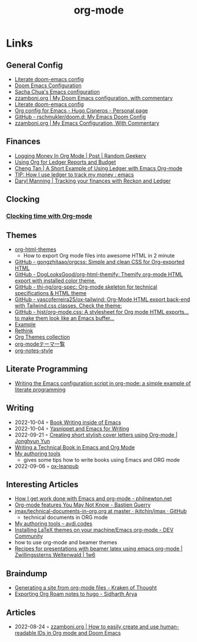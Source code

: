 :PROPERTIES:
:ID:       3614b072-a1e1-4da1-8d60-1a2880d52d66
:END:
#+title: org-mode

* Links
** General Config
- [[https://dotdoom.rgoswami.me/config.html][Literate doom-emacs config]]
- [[https://tecosaur.github.io/emacs-config/config.html][Doom Emacs Configuration]]
- [[https://pages.sachachua.com/.emacs.d/Sacha.html][Sacha Chua's Emacs configuration]]
- [[https://zzamboni.org/post/my-doom-emacs-configuration-with-commentary/][zzamboni.org | My Doom Emacs configuration, with commentary]]
- [[https://dotdoom.rgoswami.me/config.html][Literate doom-emacs config]]
- [[https://hugocisneros.com/org-config/][Org config for Emacs - Hugo Cisneros - Personal page]]
- [[https://github.com/rschmukler/doom.d][GitHub - rschmukler/doom.d: My Emacs Doom Config]]
- [[https://zzamboni.org/post/my-emacs-configuration-with-commentary/][zzamboni.org | My Emacs Configuration, With Commentary]]
** Finances
- [[https://randomgeekery.org/post/2017/07/logging-money-in-org-mode/][Logging Money In Org Mode | Post | Random Geekery]]
- [[http://alan.petitepomme.net/tips/ledger_and_org.html][Using Org for Ledger Reports and Budget]]
- [[https://c-tan.com/post/ledger-org-babel-example/][Cheng Tan | A Short Example of Using Ledger with Emacs Org-mode]]
- [[https://www.reddit.com/r/emacs/comments/8x4xtt/tip_how_i_use_ledger_to_track_my_money/][TIP: How I use ledger to track my money : emacs]]
- [[https://daryl.wakatara.com/tracking-your-finances-with-reckon-and-ledger/][Daryl Manning | Tracking your finances with Reckon and Ledger]]
** Clocking
*** [[https://writequit.org/denver-emacs/presentations/2017-04-11-time-clocking-with-org.html][Clocking time with Org-mode]]
** Themes
- [[https://github.com/fniessen/org-html-themes][org-html-themes]]
  - How to export Org mode files into awesome HTML in 2 minute
- [[https://github.com/gongzhitaao/orgcss][GitHub - gongzhitaao/orgcss: Simple and clean CSS for Org-exported HTML]]
- [[https://github.com/DogLooksGood/org-html-themify][GitHub - DogLooksGood/org-html-themify: Themify org-mode HTML export with installed color theme.]]
- [[https://github.com/thi-ng/org-spec][GitHub - thi-ng/org-spec: Org-mode skeleton for technical specifications & HTML theme]]
- [[https://github.com/vascoferreira25/ox-tailwind][GitHub - vascoferreira25/ox-tailwind: Org-Mode HTML export back-end with Tailwind.css classes. Check the theme:]]
- [[https://github.com/hjst/org-mode.css][GitHub - hjst/org-mode.css: A stylesheet for Org mode HTML exports… to make them look like an Emacs buffer…]]
- [[http://clubctrl.com/org/prog/ox-twbs.html][Example]]
- [[https://jessekelly881-rethink.surge.sh/][Rethink]]
- [[https://olmon.gitlab.io/org-themes/][Org Themes collection]]
- [[https://sambatriste.github.io/org-mode-theme-gallery/][org-modeテーマ一覧]]
- [[http://taopeng.me/org-notes-style/][org-notes-style]]
** Literate Programming
- [[https://www.hhyu.org/posts/literate_config/][Writing the Emacs configuration script in org-mode: a simple example of literate programming]]
** Writing
- 2022-10-04 ◦ [[https://christopherfin.com/writing/emacs-writing.html][Book Writing inside of Emacs]]
- 2022-10-04 ◦ [[https://arnesonium.com/2022/09/yasnippet-emacs-writing][Yasnippet and Emacs for Writing]]
- 2022-09-21 ◦ [[https://jyun.rbind.io/post/cover_letter/][Creating short stylish cover letters using Org-mode | Jonghyun Yun]]
- [[https://www.kpkaiser.com/programming/writing-a-technical-book-in-emacs-and-org-mode/][Writing a Technical Book in Emacs and Org Mode]]
- [[https://avdi.codes/my-authoring-tools/][My authoring tools]]
  - gives some tips how to write books using Emacs and ORG mode
- 2022-09-06 ◦ [[https://github.com/zzamboni/ox-leanpub][ox-leanpub]]
** Interesting Articles
- [[https://www.philnewton.net/blog/how-i-get-work-done-with-emacs/][How I get work done with Emacs and org-mode - philnewton.net]]
- [[https://bzg.fr/en/some-emacs-org-mode-features-you-may-not-know.html/][Org-mode features You May Not Know - Bastien Guerry]]
- [[https://github.com/jkitchin/jmax/blob/master/examples/technical-documents-in-org.org][jmax/technical-documents-in-org.org at master · jkitchin/jmax · GitHub]]
  - technical documents in ORG mode
- [[https://avdi.codes/my-authoring-tools/][My authoring tools – avdi.codes]]
- [[https://dev.to/viglioni/installing-latex-themes-on-your-machine-emacs-org-mode-1k9e][Installing LaTeX themes on your machine/Emacs org-mode - DEV Community]]
- how to use org-mode and beamer themes
- [[https://www.draketo.de/light/english/politics-and-free-software/recipes-presentations-beamer-latex-using-emacs-org-mode][Recipes for presentations with beamer latex using emacs org-mode | Zwillingssterns Weltenwald | 1w6]]
** Braindump
- [[https://www.badykov.com/emacs/generating-site-from-org-mode-files/][Generating a site from org-mode files - Kraken of Thought]]
- [[https://sidhartharya.me/exporting-org-roam-notes-to-hugo/][Exporting Org Roam notes to hugo - Sidharth Arya]]
** Articles
- 2022-08-24 ◦ [[https://zzamboni.org/post/how-to-easily-create-and-use-human-readable-ids-in-org-mode-and-doom-emacs/][zzamboni.org | How to easily create and use human-readable IDs in Org mode and Doom Emacs]]
